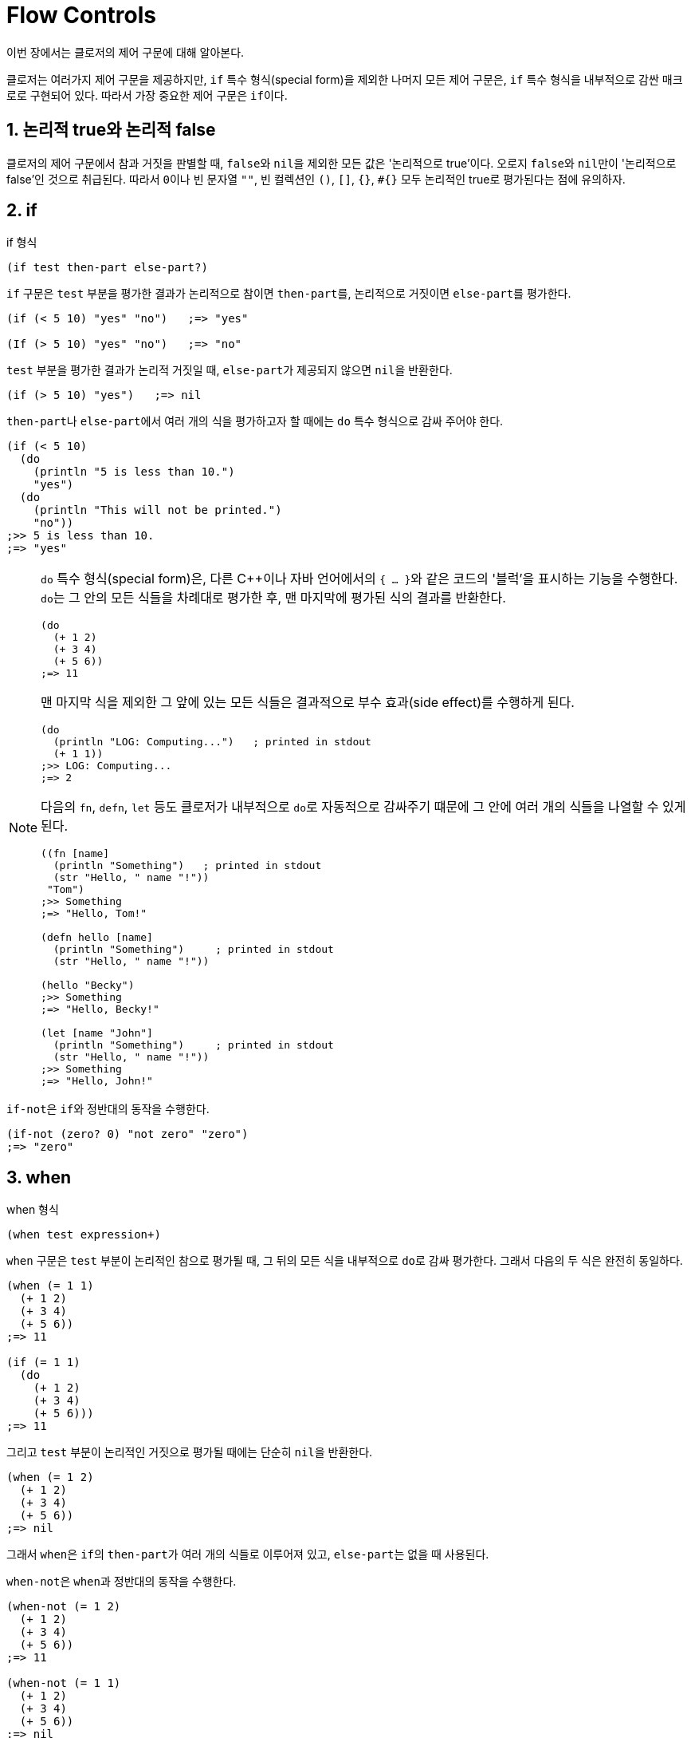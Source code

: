 = Flow Controls
:sectnums:
:source-language: clojure
:source-highlighter: coderay
:icons: font
:imagesdir: ./img
:linkcss:
:stylesdir: ../
:stylesheet: my-asciidoctor.css

이번 장에서는 클로저의 제어 구문에 대해 알아본다.

클로저는 여러가지 제어 구문을 제공하지만, `if` 특수 형식(special form)을 제외한 나머지
모든 제어 구문은, `if` 특수 형식을 내부적으로 감싼 매크로로 구현되어 있다. 따라서 가장
중요한 제어 구문은 ``if``이다.

== 논리적 true와 논리적 false

클로저의 제어 구문에서 참과 거짓을 판별할 때, ``false``와 ``nil``을 제외한 모든 값은
'논리적으로 true'이다. 오로지 ``false``와 ``nil``만이 '논리적으로 false'인 것으로
취급된다. 따라서 ``0``이나 빈 문자열 `""`, 빈 컬렉션인 `()`, `[]`, `{}`, `#{}` 모두
논리적인 true로 평가된다는 점에 유의하자.

indexterm:[if]
 
== if

[listing]
.if 형식
----
(if test then-part else-part?)
----

`if` 구문은 `test` 부분을 평가한 결과가 논리적으로 참이면 ``then-part``를, 논리적으로
거짓이면 ``else-part``를 평가한다.

[source]
....
(if (< 5 10) "yes" "no")   ;=> "yes"

(If (> 5 10) "yes" "no")   ;=> "no"
....

`test` 부분을 평가한 결과가 논리적 거짓일 때, ``else-part``가 제공되지 않으면 ``nil``을
반환한다.

[source]
....
(if (> 5 10) "yes")   ;=> nil
....

``then-part``나 ``else-part``에서 여러 개의 식을 평가하고자 할 때에는 `do` 특수 형식으로
감싸 주어야 한다.

[source]
....
(if (< 5 10) 
  (do
    (println "5 is less than 10.")
    "yes")
  (do
    (println "This will not be printed.")
    "no"))
;>> 5 is less than 10.
;=> "yes"
....


[NOTE]
====
`do` 특수 형식(special form)은, 다른 C++이나 자바 언어에서의 ``{ ... }``와 같은 코드의
'블럭'을 표시하는 기능을 수행한다. ``do``는 그 안의 모든 식들을 차례대로 평가한 후, 맨
마지막에 평가된 식의 결과를 반환한다.

[source]
....
(do 
  (+ 1 2)
  (+ 3 4)
  (+ 5 6))
;=> 11
....

맨 마지막 식을 제외한 그 앞에 있는 모든 식들은 결과적으로 부수 효과(side effect)를
수행하게 된다.

[source]
....
(do
  (println "LOG: Computing...")   ; printed in stdout
  (+ 1 1))
;>> LOG: Computing...
;=> 2
....

다음의 `fn`, `defn`, `let` 등도 클로저가 내부적으로 ``do``로 자동적으로 감싸주기 떄문에 그
안에 여러 개의 식들을 나열할 수 있게 된다.

[source]
....
((fn [name]
  (println "Something")   ; printed in stdout
  (str "Hello, " name "!"))
 "Tom")
;>> Something
;=> "Hello, Tom!"

(defn hello [name]
  (println "Something")     ; printed in stdout
  (str "Hello, " name "!"))

(hello "Becky")
;>> Something
;=> "Hello, Becky!"

(let [name "John"]
  (println "Something")     ; printed in stdout
  (str "Hello, " name "!"))
;>> Something
;=> "Hello, John!"
....
====

``if-not``은 ``if``와 정반대의 동작을 수행한다. indexterm:[if-not] 

[source]
....
(if-not (zero? 0) "not zero" "zero")
;=> "zero"
....


indexterm:[when]
 
== when

[listing]
.when 형식
----
(when test expression+)
----

`when` 구문은 `test` 부분이 논리적인 참으로 평가될 때, 그 뒤의 모든 식을 내부적으로
``do``로 감싸 평가한다. 그래서 다음의 두 식은 완전히 동일하다.

[source]
....
(when (= 1 1) 
  (+ 1 2)
  (+ 3 4)
  (+ 5 6))
;=> 11

(if (= 1 1) 
  (do
    (+ 1 2)
    (+ 3 4)
    (+ 5 6)))
;=> 11
....

그리고 `test` 부분이 논리적인 거짓으로 평가될 때에는 단순히 ``nil``을 반환한다.

[source]
....
(when (= 1 2) 
  (+ 1 2)
  (+ 3 4)
  (+ 5 6))
;=> nil
....

그래서 ``when``은 ``if``의 ``then-part``가 여러 개의 식들로 이루어져 있고, ``else-part``는
없을 때 사용된다.

``when-not``은 ``when``과 정반대의 동작을 수행한다. indexterm:[when-not]

[source]
....
(when-not (= 1 2) 
  (+ 1 2)
  (+ 3 4)
  (+ 5 6))
;=> 11

(when-not (= 1 1) 
  (+ 1 2)
  (+ 3 4)
  (+ 5 6))
;=> nil
....


== if-let/when-let

indexterm:[if-let] 

[listing]
.if-let 형식
----
(if-let [local-symbol expression] then-part else-part?)
----

``if-let``은 먼저 ``expression``을 평가한 결과를 ``local-symbol``에 바인딩한다. 그후에
바인딩된 값이 논리적 참이면 ``then-part``를, 그렇지 않으면 ``else-part``를 실행한다.

[source]
....
(defn demo [arg]
  (if-let [a arg]
    (str "arg: " a)
    "no"))

(demo 10)      ;=> "arg: 10"
(demo nil)     ;=> "no"
(demo false)   ;=> "no"
....

실제로 클로저로 코딩하다 보면 다음과 같은 패턴을 자주 접하게 된다.
 
[source]
....
(defn drop-one [coll]
  (let [s (seq coll)]
    (if s
      (rest s)
      coll)))

(drop-one [1 2 3])   ;=> (2 3)
(drop-one [])        ;=> []
....

이럴 때 다음과 같이 ``if-let``을 사용하면 코드가 간결해진다.

[source]
....
(defn drop-one [coll]
  (if-let [s (seq coll)]
    (rest s)
    coll))

(drop-one [1 2 3])   ;=> (2 3)
(drop-one [])        ;=> []
....

``if-let``을 사용할 때 주의할 점은 다음과 같다.

* ``let``과는 달리, ``if-let``은 지역 심볼을 한 개만 바인딩할 수 있다. 두 개 이상 바인딩하면
다음과 같이 예외가 발생한다.
+
[source]
....
(if-let [a 10
         b 20]
  (+ a b)
  "no")
:>> IllegalArgumentException if-let requires exactly 2 forms in binding vector
....
+
이 문제를 우회하려면 ``if-let``을 중첩해 사용해야 한다.
+
[source]
....
(if-let [a 10]
  (if-let [b 20]
    (+ a b)
    "no"))
;=> 30
....

* 바인딩된 지역 심볼을 ``else-part``에서 참조해서는 안된다. 사용하면 다음과 같은 예외가 발생한다.
+
[source]
....
(if-let [a 10]
  (+ a 20)
  (str "arg: " a))
;>> CompilerException java.lang.RuntimeException: Unable to resolve symbol: a in this context
....

``when-let``과 ``if-let``의 관계는 ``when``과 ``if``의 관계와 같다. indexterm:[when-let] 

[source]
....
(defn drop-one [coll]
  (when-let [s (seq coll)]
    (println s)
    (rest s)))

(drop-one [1 2 3])
;>> (1 2 3)
;=> (2 3)

(drop-one [])
;=> nil
....


indexterm:[cond]
 
== cond

`cond` 구문은 C 언어의 `switch` 구문과 유사하다.

[listing]
.cond 형식
----
(cond clause+)

clause := test expression
----

이 구문은 나열된 ``clause``를 차례대로 실행하다가, 최초로 논리적 참을 반환하는 ``test``를
만나면 그에 해당하는 ``expression``을 평가한 후, 그 결과를 ``cond`` 구문의 결과로 즉시
반환한다.

[source]
....
(defn pos-neg-or-zero [n]
  (cond
    (< n 0) "negative"
    (> n 0) "positive"
    :else "zero"))

(pos-neg-or-zero 5)    ;=> "positive"
(pos-neg-or-zero -1)   ;=> "negative"
(pos-neg-or-zero 0)    ;=> "zero"
....

맨 마지막 ``clause``의 ``test`` 부분은, 위의 코드에서처럼 관례적으로 ``:else``라는
키워드를 사용하지만, 논리적인 참값을 반환하는 어떤 표현도 가능하다. 예를 들어, 현실성은
없지만 다음과 같이 할 수도 있다. 즉, ``(= 5 5)``는 언제나 true를 반환하므로 default인
경우의 처리가 가능하다.

[source]
....
(defn pos-neg-or-zero [n]
  (cond
    (< n 0) "negative"
    (> n 0) "positive"
    (= 5 5) "zero"))

(pos-neg-or-zero 0)   ;=> "zero"
....

만약 해당하는 ``clause``가 한 개도 없을 때에는 ``nil``을 반환한다.

[source]
....
(defn pos-neg-or-zero [n]
  (cond
    (< n 0) "negative"
    (> n 0) "positive"))

(pos-neg-or-zero 0)   ;=> nil
....


indexterm:[condp]

== condp

[listing]
.condp 형식
----
(condp pred expr clause+ default-expr?)

clause := test-expr result-expr | test-expr :>> result-fn

pred := 두 개의 인수를 받는 함수이어야 한다.
        이 함수의 첫 번째 인자로 clause 부분의 test-expr이 들어가고,
        두 번째 인자로 expr이 들어간다.
        결과적으로 (pred test-expr expr) 식이 실행된다.
result-fn := 한 개의 인수를 받는 함수이어야 한다. 
             (pred test-expr expr) 식을 평가한 결과가 이 함수의 인수로 들어간다.
default-expr := 디폴트 처리를 담당한다. 
----

다음과 같은 `cond` 구문이 있다고 할 때,

[source]
....
(defn demo [value]
  (cond
    (instance? Number value) (* value 2)
    (instance? String value) (* (count value) 2)
    :else                    "Unexpected type."))
....

`condp` 구문을 이용하면, 다음과 같이 더 간단하게 표현할 수 있다footnote:[내부적으로
`condp` 구문은 `cond` 구문으로 확장된다.].

[source]
....
(defn demo [value]
  (condp instance? value
    Number (* value 2)
    String (* (count value) 2)
    "Unexpected type."))   ; <1>

(demo 10)          ;=> 20
(demo "Clojure")   ;=> 14
(demo :hello)      ;=> "Unexpected type."
....
<1> default-expr 부분은 식이 한 개뿐인 것에 주목하자.

`condp` 구문은 `cond` 구문과는 달리, 일치하는 절(clause)이 없을 경우에 디폴트 처리부인
`default-expr` 부분이 없으면 예외가 발생한다.

[source]
....
(defn demo [value]
  (condp instance? value
    Number (* value 2)
    String (* (count value) 2)))

(demo :hello)
:>> IllegalArgumentException No matching clause: :hello
....

`clause` 부분이 다음과 같이 세 개의 식으로 이루어질 수도 있다.

[listing]
----
test-expr :>> result-fn
----

이때 두 번째 식은 반드시 `:>>` 키워드이어야 하고, 세 번쨰 식은 인수가 하나인 함수이어야
한다. `(pred test-expr expr)` 식을 평가한 결과가 이 함수의 인수로 들어간다.

[source]
....
(defn demo [value]
  (condp some value
    #{1 2 3} :>> inc
    #{4 5 6} :>> dec
    #{7 8 9} :>> #(+ % 3)))
;; (some #{1 2 3} [1 2 3]) => 1
;; (some #{4 5 6} [6 5 4]) => 6
;; (some #{7 8 9} [8 7 9]) => 8

(demo [1 2 3])   ;=> 2
(demo [6 5 4])   ;=> 5
(demo [8 7 9])   ;=> 11
....


indexterm:[case]
 
== case
   
[listing]
.case 형식
----
(case expr clause+ default-expr?)

clause := test-constant result-expr |
          (test-constant1 ... test-constantN)  result-expr
----

`case` 구문footnote:[`case` 구문은 내부적으로 `condp` 구문으로 확장된다. 더 정확히는,
``(condp = ....)``의 형태로 확장된다. 이때 `pred` 함수로 ``=``을 사용한다는 점에 주목할
필요가 있다.]은 `clause` 내의 `test-constannt` 부분에 나열된 값들이 컴파일 타임에 그 값을
알 수 있어야 한다는 제약이 있다. 따라서 문자열이나 키워드 같은 자기 자신으로 평가되는
값들이 주로 나열된다.

[source]
....
(defn case-demo [value]
  (case value
    ""      0
    "hello" (count value)))

(case-demo "hello")   ;=> 5
....

``condp``와 마찬가지로, 일치하는 절(clause)이 없을 경우에 디폴트 처리부인 `default-expr`
부분이 없으면 예외가 발생한다.

[source]
....
(case-demo "hi")
;>> IllegalArgumentException No matching clause: hi
....

다음은 `default-expr` 부분을 제공한 예이다. 

[source]
....
(defn case-demo2 [value]
  (case value
    ""      0
    "hello" (count value)
    "no match"))   ; <1>

(case-demo2 "hi")   ;=> "no match"
....
<1> default-expr 부분은 식이 한 개뿐인 것에 주목하자.


``clause``의 ``test-constant`` 부분에 다음과 같이 심볼이 올 수도 있다. 이 심볼은 평가되지
않고, 컴파일시에 앞에 인용 기호가 자동으로 붙게 된다.

[source]
....
(def x 10)

(let [value 'x]
  (case value
    x "x"
    y "y"
    z "z"
    "no-match")
;=> "x"
....

위의 코드에서 `case` 내부의 ``x``는 ``10``으로 평가되지 않고, 컴파일시에 심볼 ``'x``로
값이 바뀌에 되어, 결과적으로 ``"x"``라는 문자열을 반환하게 된다.

위의 코드는 다음처럼 심볼 `x`, `y`, ``z``를 리스트로 묶어 한꺼번에 처리할 수도 있다.  이
경우에는 ``value``가 심볼 ``x``나 `y` 또는 ``z``이면 ``"x, y or z"``를 반환하게 된다.

[source]
....
(let [value 'x]
  (case value
    (x y z) "x, y or z"   ; <1>
    "no-match")
....
<1> 여기서 ``(x y z)``는 ``x``라는 함수에 인수 ``y``와 ``z``를 적용하라는 의미가 아닌 것에
    주의해아 한다. ``(x y z)``는 컴파일시에 ``'(x y z)``의 형태로 리스트 자료형 자체로
    취급되기 때문이다.

몇 가지 예를 더 들어 본다.

[source]
....
(let [value ()]
  (case value
    (())    "empty seq"   ; <1>
    ((1 2)) "my seq"
    "no match"))
;=> "empty seq"

(let [value ()]
  (case value
    []      "empty seq"   ; <2>
    ((1 2)) "my seq"
    "no match"))
;=> "empty seq"

(let [value [1 2]]
  (case value
    []          "empty vec"
    (vec (1 2)) "my vec"      ; <3>
    "no match"))
;;=> "my-vec"
....
<1> ``(())``에서 바깥의 괄호는 test-expr의 시작과 끝을 알리는 기호로 쓰이므로, 빈 리스트를
    나열하고자 할 때는 그 안에 다시 표시해 주어야 한다.
<2> 그래서 빈 리스트를 검사하고자 할 때는, ``(())``처럼 해 주기 보다는 ``[]``로 해 주는 것이
    낫다. ``(= () [])``의 결과는 ``true``이기 때문이다.
<3> ``(= [1 2] '(1 2))``의 결과는 ``true``이므로, ``"my-vec"``이 반환되었다.


 

   

